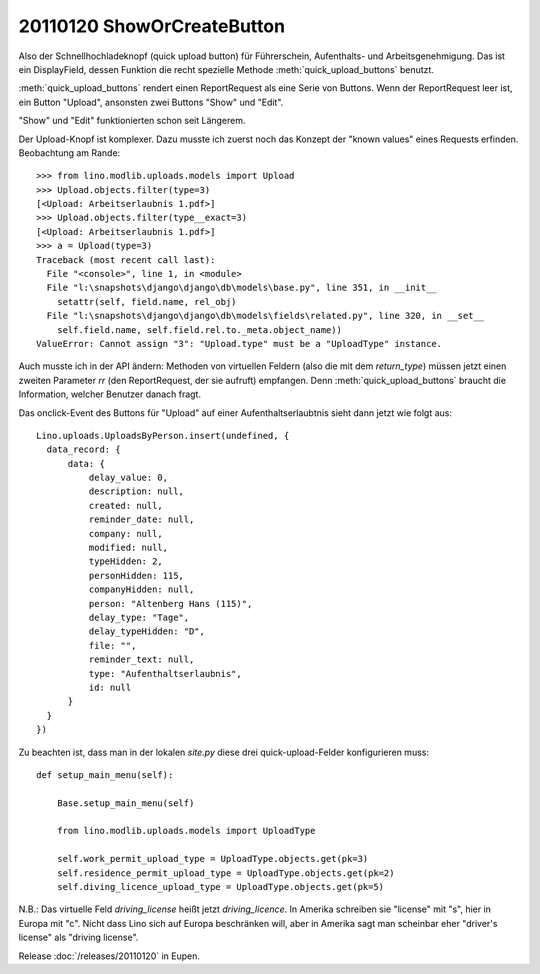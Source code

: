 20110120 ShowOrCreateButton
===========================

Also der Schnellhochladeknopf  (quick upload button) 
für Führerschein, Aufenthalts- und Arbeitsgenehmigung.
Das ist ein DisplayField, dessen Funktion 
die recht spezielle Methode
:meth:`quick_upload_buttons` benutzt.

:meth:`quick_upload_buttons` 
rendert einen ReportRequest als eine Serie von Buttons. 
Wenn der ReportRequest leer ist, ein Button "Upload", 
ansonsten zwei Buttons "Show" und "Edit".

"Show" und "Edit" funktionierten schon seit Längerem.

Der Upload-Knopf ist komplexer.
Dazu musste ich zuerst noch das Konzept der "known values" 
eines Requests erfinden. Beobachtung am Rande::

  >>> from lino.modlib.uploads.models import Upload
  >>> Upload.objects.filter(type=3)
  [<Upload: Arbeitserlaubnis 1.pdf>]
  >>> Upload.objects.filter(type__exact=3)
  [<Upload: Arbeitserlaubnis 1.pdf>]
  >>> a = Upload(type=3)
  Traceback (most recent call last):
    File "<console>", line 1, in <module>
    File "l:\snapshots\django\django\db\models\base.py", line 351, in __init__
      setattr(self, field.name, rel_obj)
    File "l:\snapshots\django\django\db\models\fields\related.py", line 320, in __set__
      self.field.name, self.field.rel.to._meta.object_name))
  ValueError: Cannot assign "3": "Upload.type" must be a "UploadType" instance.



Auch musste ich in der API ändern: 
Methoden von virtuellen Feldern (also die mit dem `return_type`) 
müssen jetzt einen zweiten Parameter `rr`  (den ReportRequest, der sie aufruft) 
empfangen. 
Denn :meth:`quick_upload_buttons` braucht die Information, welcher Benutzer danach fragt.

Das onclick-Event des Buttons für "Upload" auf einer Aufenthaltserlaubtnis 
sieht dann jetzt wie folgt aus::

  Lino.uploads.UploadsByPerson.insert(undefined, {
    data_record: {
        data: {
            delay_value: 0,
            description: null,
            created: null,
            reminder_date: null,
            company: null,
            modified: null,
            typeHidden: 2,
            personHidden: 115,
            companyHidden: null,
            person: "Altenberg Hans (115)",
            delay_type: "Tage",
            delay_typeHidden: "D",
            file: "",
            reminder_text: null,
            type: "Aufenthaltserlaubnis",
            id: null
        }
    }
  })

Zu beachten ist, dass man in der lokalen `site.py` diese drei quick-upload-Felder 
konfigurieren muss::


    def setup_main_menu(self):

        Base.setup_main_menu(self)

        from lino.modlib.uploads.models import UploadType

        self.work_permit_upload_type = UploadType.objects.get(pk=3)
        self.residence_permit_upload_type = UploadType.objects.get(pk=2)
        self.diving_licence_upload_type = UploadType.objects.get(pk=5)
        
        
N.B.: Das virtuelle Feld `driving_license` heißt jetzt `driving_licence`.
In Amerika schreiben sie "license" mit "s", hier in Europa mit "c".
Nicht dass Lino sich auf Europa beschränken will, aber in Amerika sagt man 
scheinbar eher "driver's license" als "driving license".
        
        
Release :doc:`/releases/20110120` in Eupen.  
        